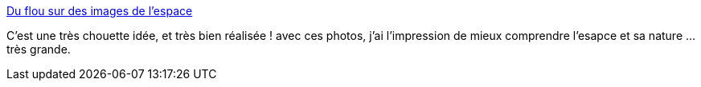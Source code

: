 :jbake-type: post
:jbake-status: published
:jbake-title: Du flou sur des images de l’espace
:jbake-tags: art,espace,photographie,_mois_juil.,_année_2014
:jbake-date: 2014-07-07
:jbake-depth: ../
:jbake-uri: shaarli/1404734424000.adoc
:jbake-source: https://nicolas-delsaux.hd.free.fr/Shaarli?searchterm=http%3A%2F%2Fwww.laboiteverte.fr%2Fdu-flou-images-lespace%2F&searchtags=art+espace+photographie+_mois_juil.+_ann%C3%A9e_2014
:jbake-style: shaarli

http://www.laboiteverte.fr/du-flou-images-lespace/[Du flou sur des images de l’espace]

C'est une très chouette idée, et très bien réalisée ! avec ces photos, j'ai l'impression de mieux comprendre l'esapce et sa nature ... très grande.
